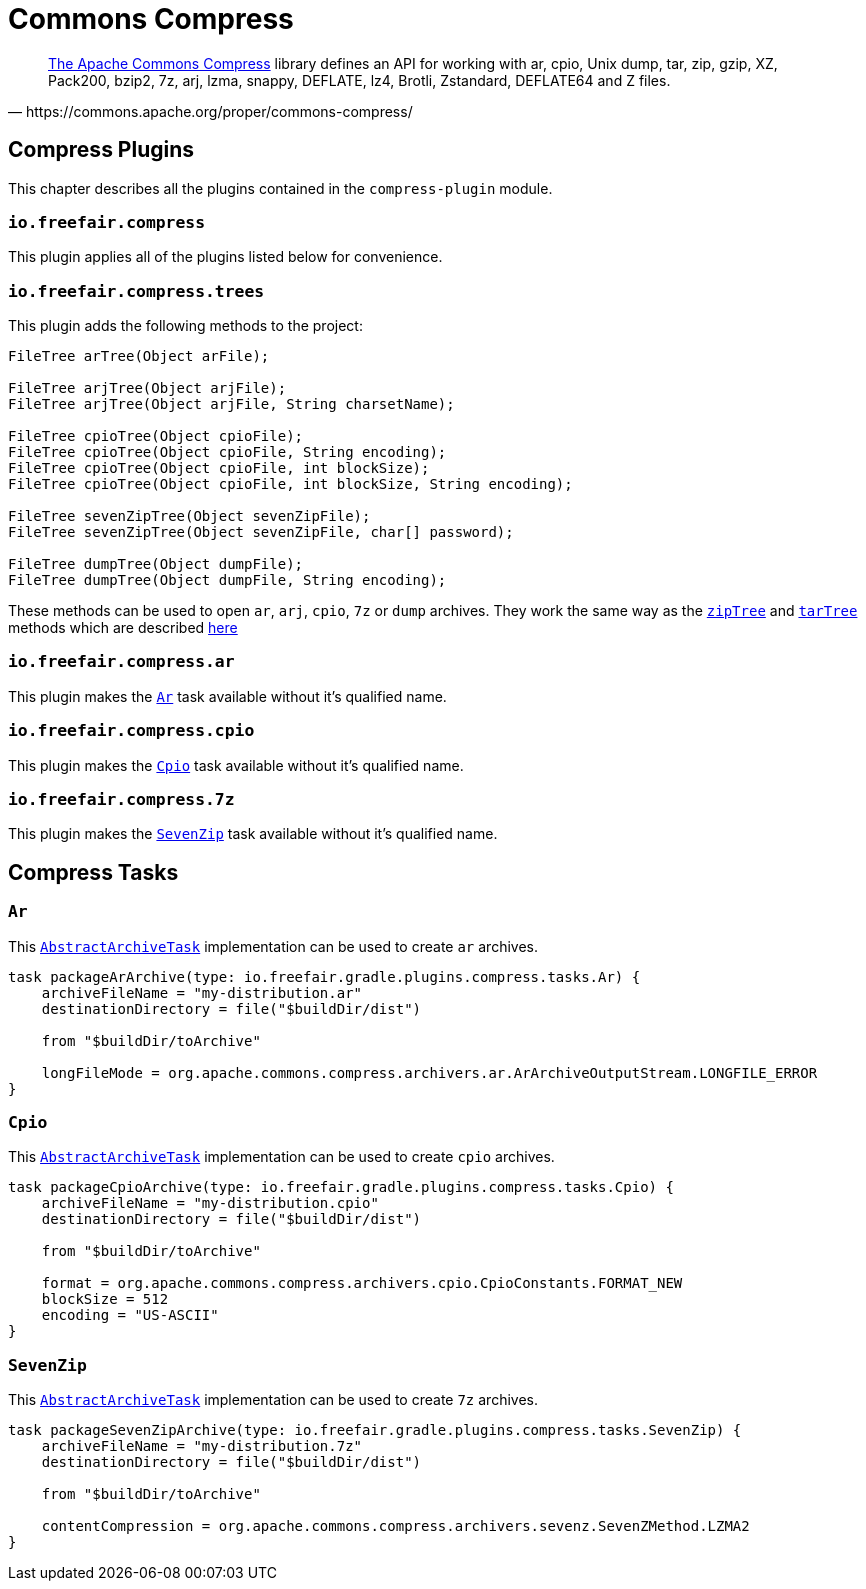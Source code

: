 = Commons Compress

[quote, https://commons.apache.org/proper/commons-compress/]
https://commons.apache.org/proper/commons-compress/[The Apache Commons Compress] library defines an API for working with ar, cpio, Unix dump, tar, zip, gzip, XZ, Pack200, bzip2, 7z, arj, lzma, snappy, DEFLATE, lz4, Brotli, Zstandard, DEFLATE64 and Z files.

== Compress Plugins

This chapter describes all the plugins contained in the `compress-plugin` module.

=== `io.freefair.compress`
This plugin applies all of the plugins listed below for convenience.

=== `io.freefair.compress.trees`

This plugin adds the following methods to the project:

[source, java]
----
FileTree arTree(Object arFile);

FileTree arjTree(Object arjFile);
FileTree arjTree(Object arjFile, String charsetName);

FileTree cpioTree(Object cpioFile);
FileTree cpioTree(Object cpioFile, String encoding);
FileTree cpioTree(Object cpioFile, int blockSize);
FileTree cpioTree(Object cpioFile, int blockSize, String encoding);

FileTree sevenZipTree(Object sevenZipFile);
FileTree sevenZipTree(Object sevenZipFile, char[] password);

FileTree dumpTree(Object dumpFile);
FileTree dumpTree(Object dumpFile, String encoding);
----

These methods can be used to open `ar`, `arj`, `cpio`, `7z` or `dump` archives.
They work the same way as the
https://docs.gradle.org/current/dsl/org.gradle.api.Project.html#org.gradle.api.Project:zipTree(java.lang.Object)[`zipTree`]
and
https://docs.gradle.org/current/dsl/org.gradle.api.Project.html#org.gradle.api.Project:tarTree(java.lang.Object)[`tarTree`]
methods which are described https://docs.gradle.org/current/userguide/working_with_files.html#sec:unpacking_archives_example[here]

=== `io.freefair.compress.ar`

This plugin makes the <<Ar>> task available without it's qualified name.

=== `io.freefair.compress.cpio`

This plugin makes the <<Cpio>> task available without it's qualified name.

=== `io.freefair.compress.7z`

This plugin makes the <<SevenZip>> task available without it's qualified name.

== Compress Tasks

[#Ar]
=== `Ar`

This
https://docs.gradle.org/current/dsl/org.gradle.api.tasks.bundling.AbstractArchiveTask.html[`AbstractArchiveTask`]
implementation can be used to create `ar` archives.

[source, groovy]
----
task packageArArchive(type: io.freefair.gradle.plugins.compress.tasks.Ar) {
    archiveFileName = "my-distribution.ar"
    destinationDirectory = file("$buildDir/dist")

    from "$buildDir/toArchive"

    longFileMode = org.apache.commons.compress.archivers.ar.ArArchiveOutputStream.LONGFILE_ERROR
}
----

[#Cpio]
=== `Cpio`

This
https://docs.gradle.org/current/dsl/org.gradle.api.tasks.bundling.AbstractArchiveTask.html[`AbstractArchiveTask`]
implementation can be used to create `cpio` archives.

[source, groovy]
----
task packageCpioArchive(type: io.freefair.gradle.plugins.compress.tasks.Cpio) {
    archiveFileName = "my-distribution.cpio"
    destinationDirectory = file("$buildDir/dist")

    from "$buildDir/toArchive"

    format = org.apache.commons.compress.archivers.cpio.CpioConstants.FORMAT_NEW
    blockSize = 512
    encoding = "US-ASCII"
}
----

[#SevenZip]
=== `SevenZip`

This
https://docs.gradle.org/current/dsl/org.gradle.api.tasks.bundling.AbstractArchiveTask.html[`AbstractArchiveTask`]
implementation can be used to create `7z` archives.

[source, groovy]
----
task packageSevenZipArchive(type: io.freefair.gradle.plugins.compress.tasks.SevenZip) {
    archiveFileName = "my-distribution.7z"
    destinationDirectory = file("$buildDir/dist")

    from "$buildDir/toArchive"

    contentCompression = org.apache.commons.compress.archivers.sevenz.SevenZMethod.LZMA2
}
----
